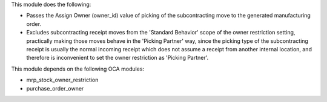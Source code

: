 This module does the following:

- Passes the Assign Owner (owner_id) value of picking of the subcontracting move to the
  generated manufacturing order.
- Excludes subcontracting receipt moves from the 'Standard Behavior' scope of the owner
  restriction setting, practically making those moves behave in the 'Picking Partner'
  way, since the picking type of the subcontracting receipt is usually the normal
  incoming receipt which does not assume a receipt from another internal location, and
  therefore is inconvenient to set the owner restriction as 'Picking Partner'.

This module depends on the following OCA modules:

* mrp_stock_owner_restriction
* purchase_order_owner
